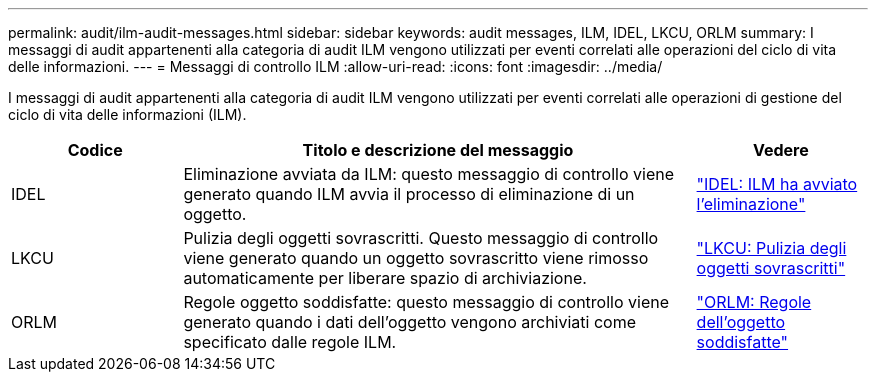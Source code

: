 ---
permalink: audit/ilm-audit-messages.html 
sidebar: sidebar 
keywords: audit messages, ILM, IDEL, LKCU, ORLM 
summary: I messaggi di audit appartenenti alla categoria di audit ILM vengono utilizzati per eventi correlati alle operazioni del ciclo di vita delle informazioni. 
---
= Messaggi di controllo ILM
:allow-uri-read: 
:icons: font
:imagesdir: ../media/


[role="lead"]
I messaggi di audit appartenenti alla categoria di audit ILM vengono utilizzati per eventi correlati alle operazioni di gestione del ciclo di vita delle informazioni (ILM).

[cols="1a,3a,1a"]
|===
| Codice | Titolo e descrizione del messaggio | Vedere 


 a| 
IDEL
 a| 
Eliminazione avviata da ILM: questo messaggio di controllo viene generato quando ILM avvia il processo di eliminazione di un oggetto.
 a| 
link:idel-ilm-initiated-delete.html["IDEL: ILM ha avviato l'eliminazione"]



 a| 
LKCU
 a| 
Pulizia degli oggetti sovrascritti.  Questo messaggio di controllo viene generato quando un oggetto sovrascritto viene rimosso automaticamente per liberare spazio di archiviazione.
 a| 
link:lkcu-overwritten-object-cleanup.html["LKCU: Pulizia degli oggetti sovrascritti"]



 a| 
ORLM
 a| 
Regole oggetto soddisfatte: questo messaggio di controllo viene generato quando i dati dell'oggetto vengono archiviati come specificato dalle regole ILM.
 a| 
link:orlm-object-rules-met.html["ORLM: Regole dell'oggetto soddisfatte"]

|===